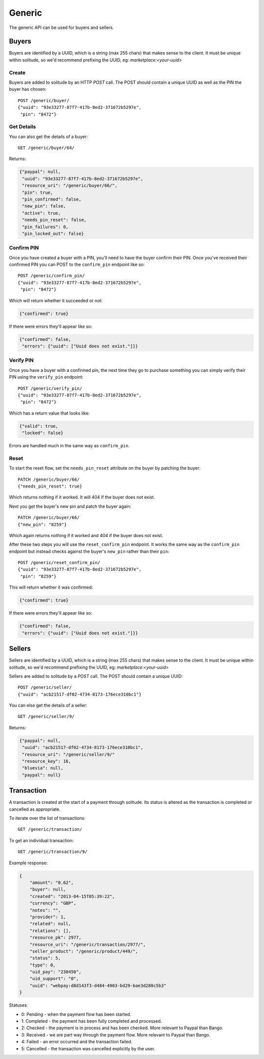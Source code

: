 .. _generic:

Generic
#######

The generic API can be used for buyers and sellers.

Buyers
======

Buyers are identified by a UUID, which is a string (max 255 chars) that makes
sense to the client. It must be unique within solitude, so we'd recommend
prefixing the UUID, eg: `marketplace:<your-uuid>`

Create
------

Buyers are added to solitude by an HTTP `POST` call. The POST should contain
a unique UUID as well as the PIN the buyer has chosen::

    POST /generic/buyer/
    {"uuid": "93e33277-87f7-417b-8ed2-371672b5297e",
     "pin": "8472"}

Get Details
-----------

You can also get the details of a buyer::

    GET /generic/buyer/64/

Returns:

.. code-block:: javascript

    {"paypal": null,
     "uuid": "93e33277-87f7-417b-8ed2-371672b5297e",
     "resource_uri": "/generic/buyer/66/",
     "pin": true,
     "pin_confirmed": false,
     "new_pin": false,
     "active": true,
     "needs_pin_reset": false,
     "pin_failures": 0,
     "pin_locked_out": false}


Confirm PIN
-----------

Once you have created a buyer with a PIN, you'll need to have the buyer confirm
their PIN. Once you've received their confirmed PIN you can POST to the
``confirm_pin`` endpoint like so::

    POST /generic/confirm_pin/
    {"uuid": "93e33277-87f7-417b-8ed2-371672b5297e",
     "pin": "8472"}

Which will return whether it succeeded or not:

.. code-block:: javascript

    {"confirmed": true}

If there were errors they'll appear like so:

.. code-block:: javascript

    {"confirmed": false,
     "errors": {"uuid": ["Uuid does not exist."]}}


Verify PIN
----------

Once you have a buyer with a confirmed pin, the next time they go to purchase
something you can simply verify their PIN using the ``verify_pin`` endpoint::

    POST /generic/verify_pin/
    {"uuid": "93e33277-87f7-417b-8ed2-371672b5297e",
     "pin": "8472"}

Which has a return value that looks like:

.. code-block:: javascript

    {"valid": true,
     "locked": false}

Errors are handled much in the same way as ``confirm_pin``.

Reset
-----

To start the reset flow, set the ``needs_pin_reset`` attribute on the buyer by
patching the buyer::

    PATCH /generic/buyer/66/
    {"needs_pin_reset": true}

Which returns nothing if it worked. It will 404 if the buyer does not exist.

Next you get the buyer's new pin and patch the buyer again::

    PATCH /generic/buyer/66/
    {"new_pin": "8259"}

Which again returns nothing if it worked and 404 if the buyer does not exist.

After these two steps you will use the ``reset_confirm_pin`` endpoint. It works
the same way as the ``confirm_pin`` endpoint but instead checks against the
buyer's ``new_pin`` rather than their ``pin``::

    POST /generic/reset_confirm_pin/
    {"uuid": "93e33277-87f7-417b-8ed2-371672b5297e",
     "pin": "8259"}

This will return whether it was confirmed:

.. code-block:: javascript

    {"confirmed": true}

If there were errors they'll appear like so:

.. code-block:: javascript

    {"confirmed": false,
     "errors": {"uuid": ["Uuid does not exist."]}}



Sellers
=======

Sellers are identified by a UUID, which is a string (max 255 chars) that makes
sense to the client. It must be unique within solitude, so we'd recommend
prefixing the UUID, eg: `marketplace:<your-uuid>`

Sellers are added to solitude by a `POST` call. The POST should contain a unique UUID::

    POST /generic/seller/
    {"uuid": "acb21517-df02-4734-8173-176ece310bc1"}

You can else get the details of a seller::

    GET /generic/seller/9/

Returns:

.. code-block:: javascript

    {"paypal": null,
     "uuid": "acb21517-df02-4734-8173-176ece310bc1",
     "resource_uri": "/generic/seller/9/"
     "resource_key": 16,
     "bluevia": null,
     "paypal": null}


Transaction
===========

A transaction is created at the start of a payment through solitude. Its
status is altered as the transaction is completed or cancelled as appropriate.

To iterate over the list of transactions::

    GET /generic/transaction/

To get an individual transaction::

    GET /generic/transaction/9/

Example response:

.. code-block:: json

        {
            "amount": "0.62",
            "buyer": null,
            "created": "2013-04-15T05:39:22",
            "currency": "GBP",
            "notes": "",
            "provider": 1,
            "related": null,
            "relations": [],
            "resource_pk": 2977,
            "resource_uri": "/generic/transaction/2977/",
            "seller_product": "/generic/product/449/",
            "status": 5,
            "type": 0,
            "uid_pay": "230450",
            "uid_support": "0",
            "uuid": "webpay:d8d143f3-d484-4903-bd29-bae3d280c5b3"
        }

Statuses:

* 0: Pending - when the payment flow has been started.
* 1: Completed - the payment has been fully completed and processed.
* 2: Checked - the payment is in process and has been checked. More relevant to
  Paypal than Bango.
* 3: Received - we are part way through the payment flow. More relevant to
  Paypal than Bango.
* 4: Failed - an error occurred and the transaction failed.
* 5: Cancelled - the transaction was cancelled explicitly by the user.
